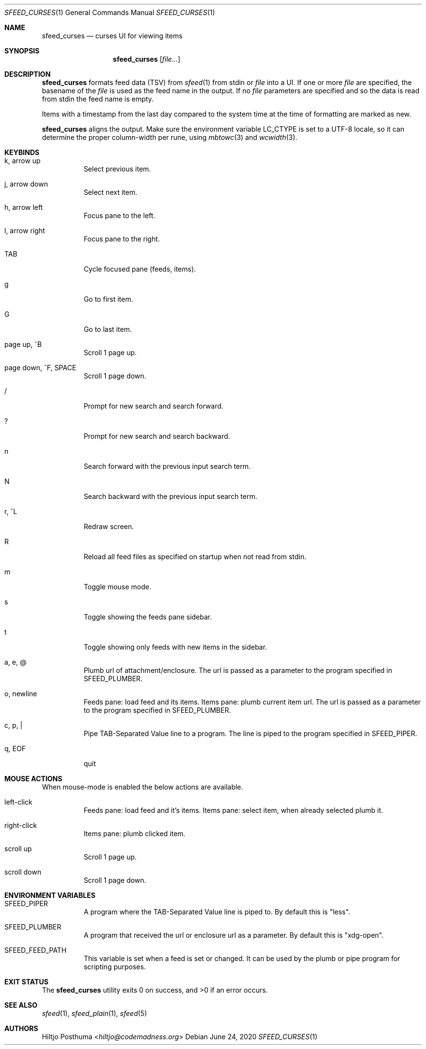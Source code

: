 .Dd June 24, 2020
.Dt SFEED_CURSES 1
.Os
.Sh NAME
.Nm sfeed_curses
.Nd curses UI for viewing items
.Sh SYNOPSIS
.Nm
.Op Ar file...
.Sh DESCRIPTION
.Nm
formats feed data (TSV) from
.Xr sfeed 1
from stdin or
.Ar file
into a UI.
If one or more
.Ar file
are specified, the basename of the
.Ar file
is used as the feed name in the output.
If no
.Ar file
parameters are specified and so the data is read from stdin the feed name
is empty.
.Pp
Items with a timestamp from the last day compared to the system time at the
time of formatting are marked as new.
.Pp
.Nm
aligns the output.
Make sure the environment variable
.Ev LC_CTYPE
is set to a UTF-8 locale, so it can determine the proper column-width
per rune, using
.Xr mbtowc 3
and
.Xr wcwidth 3 .
.Sh KEYBINDS
.Bl -tag -width Ds
.It k, arrow up
Select previous item.
.It j, arrow down
Select next item.
.It h, arrow left
Focus pane to the left.
.It l, arrow right
Focus pane to the right.
.It TAB
Cycle focused pane (feeds, items).
.It g
Go to first item.
.It G
Go to last item.
.It page up, ^B
Scroll 1 page up.
.It page down, ^F, SPACE
Scroll 1 page down.
.It /
Prompt for new search and search forward.
.It ?
Prompt for new search and search backward.
.It n
Search forward with the previous input search term.
.It N
Search backward with the previous input search term.
.It r, ^L
Redraw screen.
.It R
Reload all feed files as specified on startup when not read from stdin.
.It m
Toggle mouse mode.
.It s
Toggle showing the feeds pane sidebar.
.It t
Toggle showing only feeds with new items in the sidebar.
.It a, e, @
Plumb url of attachment/enclosure.
The url is passed as a parameter to the program specified in
.Ev SFEED_PLUMBER .
.It o, newline
Feeds pane: load feed and its items.
Items pane: plumb current item url.
The url is passed as a parameter to the program specified in
.Ev SFEED_PLUMBER .
.It c, p, |
Pipe TAB-Separated Value line to a program.
The line is piped to the program specified in
.Ev SFEED_PIPER .
.It q, EOF
quit
.El
.Sh MOUSE ACTIONS
When mouse-mode is enabled the below actions are available.
.Bl -tag -width Ds
.It left-click
Feeds pane: load feed and it's items.
Items pane: select item, when already selected plumb it.
.It right-click
Items pane: plumb clicked item.
.It scroll up
Scroll 1 page up.
.It scroll down
Scroll 1 page down.
.El
.Sh ENVIRONMENT VARIABLES
.Bl -tag -width Ds
.It Ev SFEED_PIPER
A program where the TAB-Separated Value line is piped to.
By default this is "less".
.It Ev SFEED_PLUMBER
A program that received the url or enclosure url as a parameter.
By default this is "xdg-open".
.It Ev SFEED_FEED_PATH
This variable is set when a feed is set or changed.
It can be used by the plumb or pipe program for scripting purposes.
.El
.Sh EXIT STATUS
.Ex -std
.Sh SEE ALSO
.Xr sfeed 1 ,
.Xr sfeed_plain 1 ,
.Xr sfeed 5
.Sh AUTHORS
.An Hiltjo Posthuma Aq Mt hiltjo@codemadness.org
